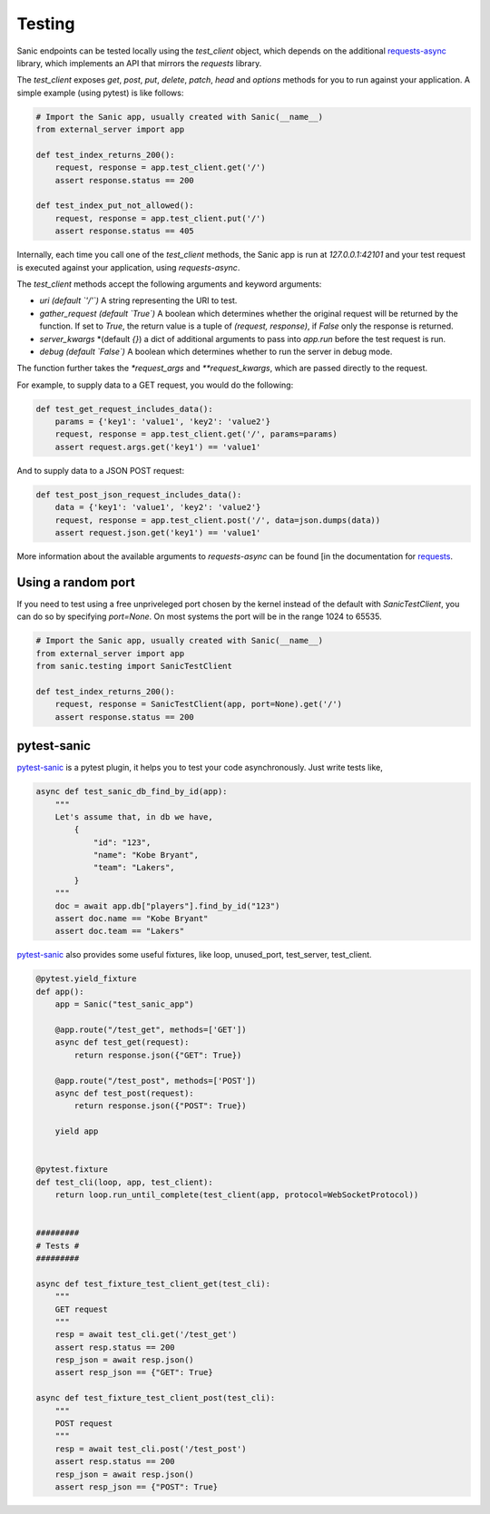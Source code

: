 Testing
=======

Sanic endpoints can be tested locally using the `test_client` object, which
depends on the additional `requests-async <https://github.com/encode/requests-async>`_
library, which implements an API that mirrors the `requests` library.

The `test_client` exposes `get`, `post`, `put`, `delete`, `patch`, `head` and `options` methods
for you to run against your application. A simple example (using pytest) is like follows:

.. code-block:: python

    # Import the Sanic app, usually created with Sanic(__name__)
    from external_server import app

    def test_index_returns_200():
        request, response = app.test_client.get('/')
        assert response.status == 200

    def test_index_put_not_allowed():
        request, response = app.test_client.put('/')
        assert response.status == 405

Internally, each time you call one of the `test_client` methods, the Sanic app is run at `127.0.0.1:42101` and
your test request is executed against your application, using `requests-async`.

The `test_client` methods accept the following arguments and keyword arguments:

- `uri` *(default `'/'`)* A string representing the URI to test.
- `gather_request` *(default `True`)* A boolean which determines whether the
  original request will be returned by the function. If set to `True`, the
  return value is a tuple of `(request, response)`, if `False` only the
  response is returned.
- `server_kwargs` *(default `{}`) a dict of additional arguments to pass into `app.run` before the test request is run.
- `debug` *(default `False`)* A boolean which determines whether to run the server in debug mode.

The function further takes the `*request_args` and `**request_kwargs`, which are passed directly to the request.

For example, to supply data to a GET request, you would do the following:

.. code-block:: python

    def test_get_request_includes_data():
        params = {'key1': 'value1', 'key2': 'value2'}
        request, response = app.test_client.get('/', params=params)
        assert request.args.get('key1') == 'value1'

And to supply data to a JSON POST request:

.. code-block:: python

    def test_post_json_request_includes_data():
        data = {'key1': 'value1', 'key2': 'value2'}
        request, response = app.test_client.post('/', data=json.dumps(data))
        assert request.json.get('key1') == 'value1'

More information about
the available arguments to `requests-async` can be found
[in the documentation for `requests <https://2.python-requests.org/en/master/>`_.


Using a random port
-------------------

If you need to test using a free unpriveleged port chosen by the kernel
instead of the default with `SanicTestClient`, you can do so by specifying
`port=None`. On most systems the port will be in the range 1024 to 65535.

.. code-block:: python

    # Import the Sanic app, usually created with Sanic(__name__)
    from external_server import app
    from sanic.testing import SanicTestClient

    def test_index_returns_200():
        request, response = SanicTestClient(app, port=None).get('/')
        assert response.status == 200

pytest-sanic
------------

`pytest-sanic <https://github.com/yunstanford/pytest-sanic>`_ is a pytest plugin, it helps you to test your code asynchronously.
Just write tests like,

.. code-block:: python

    async def test_sanic_db_find_by_id(app):
        """
        Let's assume that, in db we have,
            {
                "id": "123",
                "name": "Kobe Bryant",
                "team": "Lakers",
            }
        """
        doc = await app.db["players"].find_by_id("123")
        assert doc.name == "Kobe Bryant"
        assert doc.team == "Lakers"

`pytest-sanic <https://github.com/yunstanford/pytest-sanic>`_ also provides some useful fixtures, like loop, unused_port,
test_server, test_client.

.. code-block:: python

    @pytest.yield_fixture
    def app():
        app = Sanic("test_sanic_app")

        @app.route("/test_get", methods=['GET'])
        async def test_get(request):
            return response.json({"GET": True})

        @app.route("/test_post", methods=['POST'])
        async def test_post(request):
            return response.json({"POST": True})

        yield app


    @pytest.fixture
    def test_cli(loop, app, test_client):
        return loop.run_until_complete(test_client(app, protocol=WebSocketProtocol))


    #########
    # Tests #
    #########

    async def test_fixture_test_client_get(test_cli):
        """
        GET request
        """
        resp = await test_cli.get('/test_get')
        assert resp.status == 200
        resp_json = await resp.json()
        assert resp_json == {"GET": True}

    async def test_fixture_test_client_post(test_cli):
        """
        POST request
        """
        resp = await test_cli.post('/test_post')
        assert resp.status == 200
        resp_json = await resp.json()
        assert resp_json == {"POST": True}
